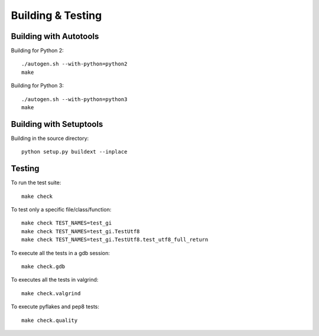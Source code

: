 ==================
Building & Testing
==================

Building with Autotools
-----------------------

Building for Python 2:

::

    ./autogen.sh --with-python=python2
    make

Building for Python 3:

::

    ./autogen.sh --with-python=python3
    make


Building with Setuptools
------------------------

Building in the source directory:

::

    python setup.py buildext --inplace


Testing
-------

To run the test suite::

    make check

To test only a specific file/class/function::

    make check TEST_NAMES=test_gi
    make check TEST_NAMES=test_gi.TestUtf8
    make check TEST_NAMES=test_gi.TestUtf8.test_utf8_full_return

To execute all the tests in a gdb session::

    make check.gdb

To executes all the tests in valgrind::

    make check.valgrind

To execute pyflakes and pep8 tests::

    make check.quality
